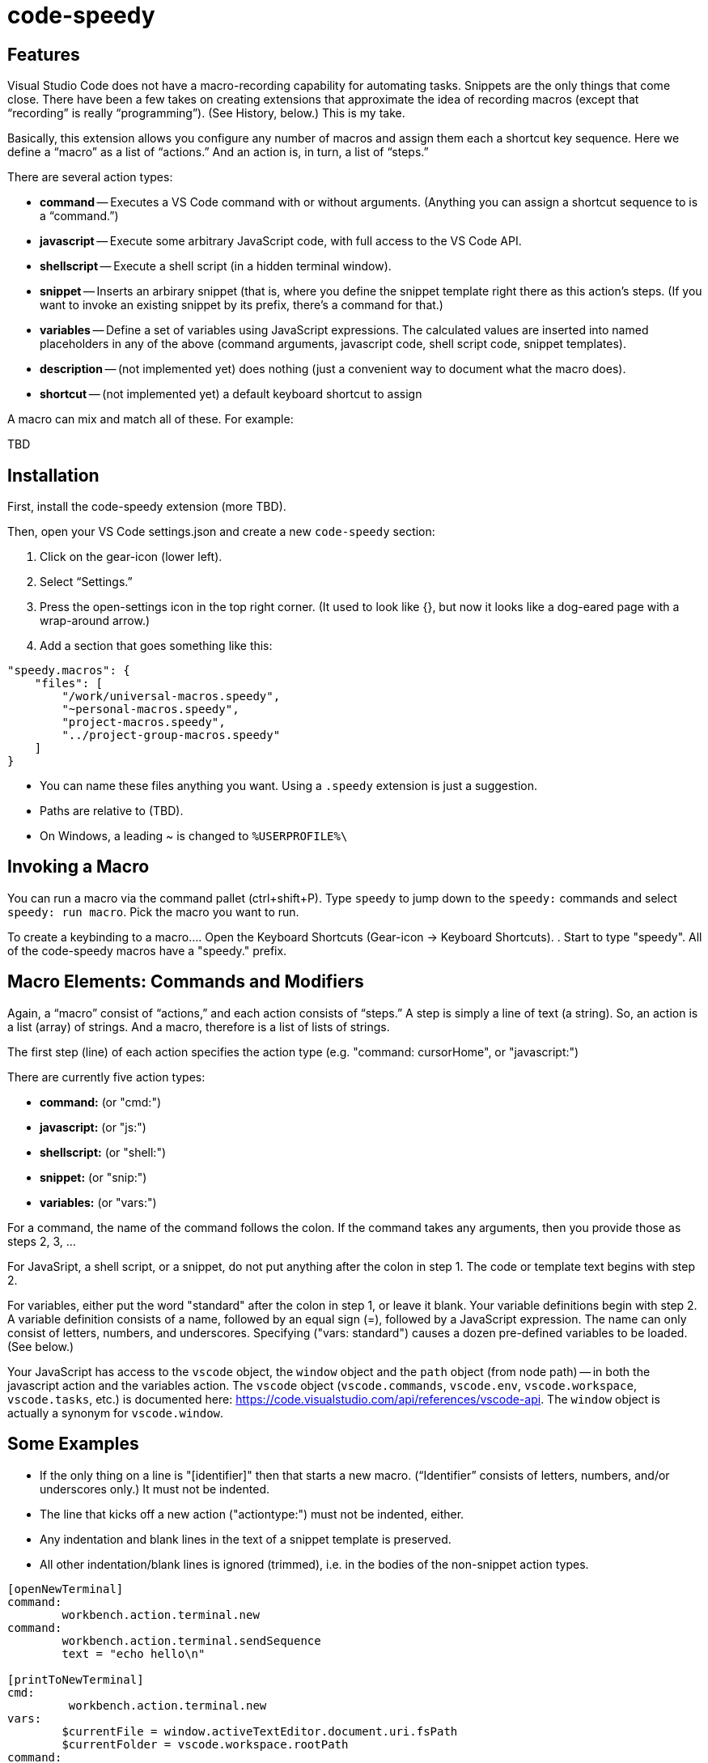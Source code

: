 = code-speedy


== Features

Visual Studio Code does not have a macro-recording capability for automating tasks.
Snippets are the only things that come close.
There have been a few takes on creating extensions that approximate the idea of recording macros (except that "`recording`" is really "`programming`").
(See History, below.)
This is my take.

Basically, this extension allows you configure any number of macros and assign them each a shortcut key sequence.
Here we define a "`macro`" as a list of "`actions.`"
And an action is, in turn, a list of "`steps.`"

There are several action types:

* *command* -- Executes a VS Code command with or without arguments. (Anything you can assign a shortcut sequence to is a "`command.`")
* *javascript* -- Execute some arbitrary JavaScript code, with full access to the VS Code API.
* *shellscript* -- Execute a shell script (in a hidden terminal window).
* *snippet* -- Inserts an arbirary snippet (that is, where you define the snippet template right there as this action's steps. (If you want to invoke an existing snippet by its prefix, there's a command for that.)
* *variables* -- Define a set of variables using JavaScript expressions. The calculated values are inserted into named placeholders in any of the above (command arguments, javascript code, shell script code, snippet templates).
* *description* -- (not implemented yet) does nothing (just a convenient way to document what the macro does).
* *shortcut* -- (not implemented yet) a default keyboard shortcut to assign

A macro can mix and match all of these.
For example:

TBD


== Installation

First, install the code-speedy extension (more TBD).

Then, open your VS Code settings.json and create a new `code-speedy` section:

. Click on the gear-icon (lower left).
. Select "`Settings.`"
. Press the open-settings icon in the top right corner.
(It used to look like {}, but now it looks like a dog-eared page with a wrap-around arrow.)
. Add a section that goes something like this:

[source:json]
----
"speedy.macros": {
    "files": [
    	"/work/universal-macros.speedy",
    	"~personal-macros.speedy",
    	"project-macros.speedy",
    	"../project-group-macros.speedy"
    ]
}
----

* You can name these files anything you want. Using a `.speedy` extension is just a suggestion.
* Paths are relative to (TBD).
* On Windows, a leading ~ is changed to `%USERPROFILE%\`

== Invoking a Macro

You can run a macro via the command pallet (ctrl+shift+P).
Type `speedy` to jump down to the `speedy:` commands and select `speedy: run macro`.
Pick the macro you want to run.

To create a keybinding to a macro...
. Open the Keyboard Shortcuts (Gear-icon -> Keyboard Shortcuts).
. Start to type "speedy".
All of the code-speedy macros have a "speedy." prefix.



== Macro Elements: Commands and Modifiers

Again, a "`macro`" consist of "`actions,`" and each action consists of "`steps.`"
A step is simply a line of text (a string).
So, an action is a list (array) of strings.
And a macro, therefore is a list of lists of strings.

The first step (line) of each action specifies the action type (e.g. "command: cursorHome", or "javascript:")

There are currently five action types:

* *command:* (or "cmd:")
* *javascript:* (or "js:")
* *shellscript:* (or "shell:")
* *snippet:* (or "snip:")
* *variables:* (or "vars:")

For a command, the name of the command follows the colon.
If the command takes any arguments, then you provide those as steps 2, 3, ...

For JavaSript, a shell script, or a snippet, do not put anything after the colon in step 1.
The code or template text begins with step 2.

For variables, either put the word "standard" after the colon in step 1, or leave it blank.
Your variable definitions begin with step 2.
A variable definition consists of a name, followed by an equal sign (=), followed by a JavaScript expression.
The name can only consist of letters, numbers, and underscores.
Specifying ("vars: standard") causes a dozen pre-defined variables to be loaded. (See below.)



Your JavaScript has access to the `vscode` object, the `window` object and the `path` object (from node path) -- in both the javascript action and the variables action.
The `vscode` object (`vscode.commands`, `vscode.env`, `vscode.workspace`, `vscode.tasks`, etc.) is documented here: https://code.visualstudio.com/api/references/vscode-api.
The `window` object is actually a synonym for `vscode.window`.



== Some Examples

* If the only thing on a line is "[identifier]" then that starts a new macro. ("`Identifier`" consists of letters, numbers, and/or underscores only.) It must not be indented.
* The line that kicks off a new action ("actiontype:") must not be indented, either.
* Any indentation and blank lines in the text of a snippet template is preserved.
* All other indentation/blank lines is ignored (trimmed), i.e. in the bodies of the non-snippet action types.

----
[openNewTerminal]
command:
	workbench.action.terminal.new
command:
	workbench.action.terminal.sendSequence
	text = "echo hello\n"

[printToNewTerminal]
cmd:
	 workbench.action.terminal.new
vars:
	$currentFile = window.activeTextEditor.document.uri.fsPath
	$currentFolder = vscode.workspace.rootPath
command:
	workbench.action.terminal.sendSequence
	text = "echo the current file is: $currentFile\necho the current folder is: $currentFolder\n"

[showMessageViaJavascript]
js:
	window.showInformationMessage(`You entered: ${await window.showInputBox()}`

[userInputViaJavascript]
javascript:
	let response = await window.showInputBox()
	await window.showInformationMessage(`You entered: ${response}`)

[shellExample]
description:
	Example of running a shell script in the background.
	IMPORTANT: don't start a shell command here that doesn't finish!
	There's no good way of killing/canceling it.
	(Yes, the echo in step 2 will never be seen.)
shell:
	touch .gitignore
	echo hello

[anotherShellExqample]
vars:
	$currentFolder = vscode.workspace.rootPath
shell: cd \"$currentFolder\"
	touch .gitignore

[invokeSomeNamedSnippet]
command:
	type
	text = "mySnippetPrefixHere"
command:
	insertSnippet


[unMultiSelectLast]
description:
	For when you Ctrl-Click to multiselect 10 times and on the eleventh get it wrong.
	Just press Ctrl-0 (or whatever key you assign) to unselect the eleventh, then carry on.
	(See also, https://github.com/danseethaler/vscode-tab-through-selections, for more along this line.)
javascript:
	const editor = window.activeTextEditor;
	const newSelections = editor.selections.slice(0, editor.selections.length - 1);
	editor.selections = newSelections;

[transformToSnake]
description:
	A multi-select friendly macro to convert from CamelCase to snake_case.
	If any particular selection is empty (just a cursor), this will automatically expand it to the whole word first.
	(Kudos to https://stackoverflow.com/users/398630/brainslugs83 for some pointers)
javascript:
	let editor = window.activeTextEditor;
	expandWords();
	doTransform(0);
	function expandWords() { let sels = editor.selections; let i = sels.length-1;
	  while (i >=0) { let sel = sels[i];
	    if (sel.isEmpty) {r = editor.document.getWordRangeAtPosition(sel.start); sels[i] = new vscode.Selection(r.start, r.end);}
	    i--; }
	  editor.selections = sels;
	}
	function doTransform(i) { let sels = editor.selections;
	  if (i < 0 || i >= sels.length) { return; }
	  let sel = sels[i];
	  let word_matches = editor.document.getText(sel).matchAll(/([a-z]+|[A-Z][a-z]*|[^A-Za-z]+)/g);
	  let words = [];
	  for (const match of word_matches) {words.push(match[0].toLowerCase())};
	  editor.edit(eb => {eb.replace(sel, words.join('_'))}).then(x => { doTransform(i+1); });
	}

[transformToCamel]
description:
	Same as transformToSnake, but vice versa
javascript:
	let editor = window.activeTextEditor;
	expandWords();
	doTransform(0);
	function expandWords() { let sels = editor.selections; let i = sels.length-1;
	  while (i >=0) { let sel = sels[i];
	    if (sel.isEmpty) {r = editor.document.getWordRangeAtPosition(sel.start); sels[i] = new vscode.Selection(r.start, r.end);}
	    i--; }
	  editor.selections = sels;
	}
	function doTransform(i) { let sels = editor.selections;
	  if (i < 0 || i >= sels.length) { return; }
	  let sel = sels[i];
	  let words = editor.document.getText(sel).split('_')
	  let camel_words = words.map(function(w) {return w[0].toUpperCase() + w.slice(1,).toLowerCase()});
	  editor.edit(eb => {eb.replace(sel, camel_words.join(''))}).then(x => { doTransform(i+1); });
	}

[userInput]
javascript:
	let response = await window.showInputBox()
	await window.showInformationMessage(`You entered: ${response}`)


[clipCurrentWord]
js:
	const doc = window.activeTextEditor.document
	let cursorPos = window.activeTextEditor.selection.start)
	let word = doc.getText(doc.getWordRangeAtPosition(cursorPos))
	(TBD push the word into the clipboard)
----

== The Command Names

To open the VS Code keybindings.json file...

. Click on the gear-icon (lower left).
. Select "`Keyboard Shortcuts`"
. Press the open-settings icon in the top right corner.
(It used to look like {}, but now it looks like a dog-eared page with a wrap-around arrow.)
. All of the `"command":`s can be copied and pasted from here.

== The Standard Variables

Here are the variables that get defined when you specify "vars: standard":
NOTE: The ones that begin with TM_ are exact duplicates of the corresponding variables available in snippets.

[width="100%",cols="2,5",options="header"]
|===
| Variable Name                | Value
| CLIPBOARD                    | The contents of your clipboard
| CURSOR_CHAR_NUMBER           | The position of the cursor from the start of the line
| DOC_ENTIRE_TEXT              | The text of the entire document
| EOL_STYLE                    | Either 'LF' or 'CRLF'
| LINE_COUNT                   | The number of lines in the document, currently.
| MACHINE_ID                   | The name of computer you are running on
| MULTI_SELECT_COUNT           | How many multi-selects there are currently
| PREFERED_LANGUAGE            | e.g. 'en-US'
| SESSION_ID                   | A unique string that changes when VS Code restarts
| SHELL_NAME                   | The name of the default terminal shell
| TM_CURRENT_LINE              | The text of the current line
| TM_CURRENT_WORD              | The text of the word under cursor (or an empty string)
| TM_DIRECTORY                 | The directory of the current document
| TM_FILENAME                  | The filename of the current document (no path)
| TM_FILENAME_BASE             | The filename of the current document without its extensions
| TM_FILEPATH                  | The full file path of the current document (dir, filename, and ext)
| TM_LINE_INDEX                | The zero-index based line number
| TM_LINE_NUMBER               | The one-index based line number
| TM_SELECTED_TEXT             | The currently selected text (or an empty string). If multi-select, only returns the first selection.
| TODAY                        | Today's date
| WORKSPACE_NAME               | The name of the opened workspace or folder
|===

To obtain one of these variable values, use a placeholder in the form of `$variablename` or `${variablename}`.
Either one will work.
The second form is needed if the placeholder is immediately folloed by a letter, number, or underscore.

In case you are curious, here are the actual definitions:

[width="100%",cols="2,5",options="header"]
|===
| Variable Name                | JavaScript Expression
| CLIPBOARD                    | vscode.env.clipboard.readText()
| CURRENTFILEDIR               | path.dirname(window.activeTextEditor.document.uri.fsPath)
| CURSOR_CHAR_NUMBER           | window.activeTextEditor.selection.start.character
| LINE_COUNT                   | window.activeTextEditor.document.lineCount
| MACHINE_ID                   | vscode.env.machineId (The name of computer you are running on)
| PREFERED_LANGUAGE            | vscode.env.language ("en-US")
| SESSION_ID                   | vscode.env.sessionId (A unique string that changes when VS Code restarts)
| SHELL_NAME                   | vscode.env.shell (The name of the default terminal shell)
| TM_CURRENT_LINE              | window.activeTextEditor.document.lineAt(window.activeTextEditor.selection.start)
| TM_CURRENT_WORD              | window.activeTextEditor.document.getText(window.activeTextEditor.document.getWordRangeAtPosition(window.activeTextEditor.selection.start))
| TM_DIRECTORY                 | vscode.workspace.rootPath
| TM_FILENAME                  | path.basename(window.activeTextEditor.document.uri.fsPath)
| TM_FILENAME_BASE             | path.basename(window.activeTextEditor.document.uri.fsPath).replace(/\\.[^/.]+$/, '')
| TM_FILEPATH                  | window.activeTextEditor.document.uri.fsPath
| TM_LINE_INDEX                | window.activeTextEditor.selection.start.line
| TM_LINE_NUMBER               | window.activeTextEditor.selection.start.line + 1
| TM_SELECTED_TEXT             | window.activeTextEditor.document.getText(window.activeTextEditor.selection)
| TODAY                        | new Date().toDateString();
| WORKSPACE_NAME               | vscode.workspace.name
|===


== History

This extension is heavily inspired by Jeff Hykin's "`Macro Commander`" extension (https://github.com/jeff-hykin/macro-commander), which is a fork of an extension by link:http://gedd.ski[geddski].
See also http://gedd.ski/post/level-up-coding-with-macros/[Level up your Coding with Macros]


== Requirements

TBD

== Extension Settings

Include if your extension adds any VS Code settings through the `contributes.configuration` extension point.

For example:

This extension contributes the following settings:

* `myExtension.enable`: enable/disable this extension
* `myExtension.thing`: set to `blah` to do something

== Known Issues

TBD

== Release Notes

TBD

=== 1.0.0

Initial release of ...

